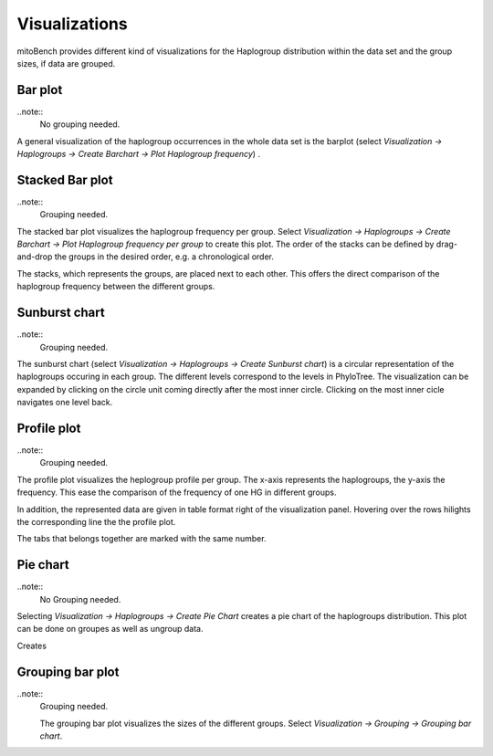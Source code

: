 Visualizations
==============

mitoBench provides different kind of visualizations for the Haplogroup distribution
within the data set and the group sizes, if data are grouped.

Bar plot
---------

..note::
  No grouping needed.

A general visualization of the haplogroup occurrences in the whole data set is
the barplot (select *Visualization -> Haplogroups -> Create Barchart -> Plot Haplogroup frequency*) .

.. image:: images/barplothg.png
   :align: center


Stacked Bar plot
----------------

..note::
  Grouping needed.

The stacked bar plot visualizes the haplogroup frequency per group. Select
*Visualization -> Haplogroups -> Create Barchart -> Plot Haplogroup frequency per group*
to create this plot. The order of the stacks can be defined by drag-and-drop the
groups in the desired order, e.g. a chronological order.

.. image:: images/stackorder.png
   :align: center

The stacks, which represents the groups, are placed next to each other. This offers
the direct comparison of the haplogroup frequency between the different groups.

.. image:: images/barplotstacked.png
   :align: center


Sunburst chart
--------------

..note::
  Grouping needed.

The sunburst chart (select *Visualization -> Haplogroups -> Create Sunburst chart*)
is a circular representation of the haplogroups occuring in each
group. The different levels correspond to the levels in PhyloTree. The visualization
can be expanded by clicking on the circle unit coming directly after the most inner
circle. Clicking on the most inner cicle navigates one level back.


.. image:: images/sunburstchart.png
   :align: center


Profile plot
------------

..note::
  Grouping needed.

The profile plot visualizes the heplogroup profile per group. The x-axis represents
the haplogroups, the y-axis the frequency. This ease the comparison of the frequency
of one HG in different groups.

In addition, the represented data are given in table format right of the visualization panel.
Hovering over the rows hilights the corresponding line the the profile plot.

The tabs that belongs together are marked with the same number.


.. image:: images/profileplot.png
   :align: center


Pie chart
----------

..note::
  No Grouping needed.

Selecting *Visualization -> Haplogroups -> Create Pie Chart* creates a pie chart
of the haplogroups distribution. This plot can be done on groupes as well as
ungroup data.


Creates

.. image:: images/piechart.png
   :align: center


Grouping bar plot
-----------------

..note::
  Grouping needed.

  The grouping bar plot visualizes the sizes of the different groups.
  Select *Visualization -> Grouping -> Grouping bar chart*.

.. image:: images/barplotgrouping.png
   :align: center
